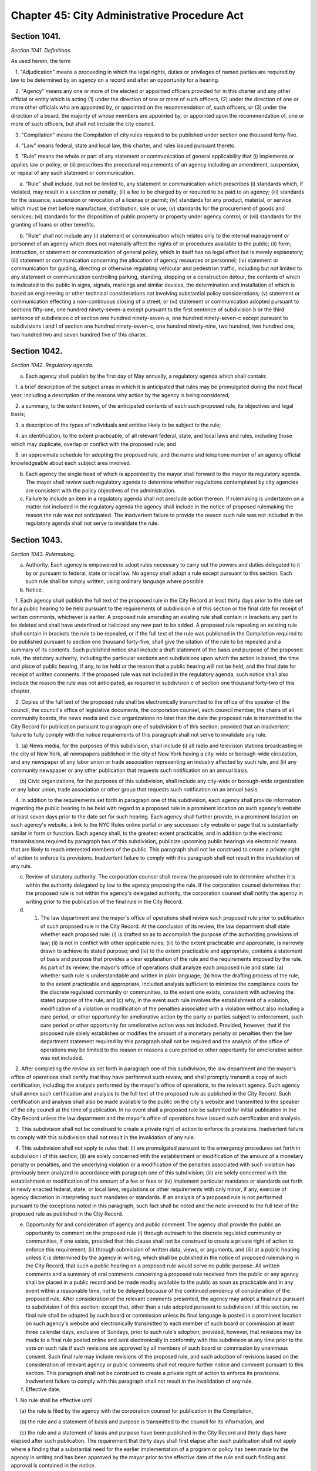 Chapter 45: City Administrative Procedure Act
======================================================================================================
Section 1041.
----------------------------------------------------------------------------------------------------


*Section 1041. Definitions.*


As used herein, the term

   1. "Adjudication" means a proceeding in which the legal rights, duties or privileges of named parties are required by law to be determined by an agency on a record and after an opportunity for a hearing.

   2. "Agency" means any one or more of the elected or appointed officers provided for in this charter and any other official or entity which is acting (1) under the direction of one or more of such officers, (2) under the direction of one or more other officials who are appointed by, or appointed on the recommendation of, such officers, or (3) under the direction of a board, the majority of whose members are appointed by, or appointed upon the recommendation of, one or more of such officers, but shall not include the city council.

   3. "Compilation" means the Compilation of city rules required to be published under section one thousand forty-five.

   4. "Law" means federal, state and local law, this charter, and rules issued pursuant thereto.

   5. "Rule" means the whole or part of any statement or communication of general applicability that (i) implements or applies law or policy, or (ii) prescribes the procedural requirements of an agency including an amendment, suspension, or repeal of any such statement or communication.

      a. "Rule" shall include, but not be limited to, any statement or communication which prescribes (i) standards which, if violated, may result in a sanction or penalty; (ii) a fee to be charged by or required to be paid to an agency; (iii) standards for the issuance, suspension or revocation of a license or permit; (iv) standards for any product, material, or service which must be met before manufacture, distribution, sale or use; (v) standards for the procurement of goods and services; (vi) standards for the disposition of public property or property under agency control; or (vii) standards for the granting of loans or other benefits.

      b. "Rule" shall not include any (i) statement or communication which relates only to the internal management or personnel of an agency which does not materially affect the rights of or procedures available to the public; (ii) form, instruction, or statement or communication of general policy, which in itself has no legal effect but is merely explanatory; (iii) statement or communication concerning the allocation of agency resources or personnel; (iv) statement or communication for guiding, directing or otherwise regulating vehicular and pedestrian traffic, including but not limited to any statement or communication controlling parking, standing, stopping or a construction detour, the contents of which is indicated to the public in signs, signals, markings and similar devices, the determination and installation of which is based on engineering or other technical considerations not involving substantial policy considerations; (v) statement or communication effecting a non-continuous closing of a street; or (vi) statement or communication adopted pursuant to sections fifty-one, one hundred ninety-seven-a except pursuant to the first sentence of subdivision b or the third sentence of subdivision c of section one hundred ninety-seven-a, one hundred ninety-seven-c except pursuant to subdivisions i and l of section one hundred ninety-seven-c, one hundred ninety-nine, two hundred, two hundred one, two hundred two and seven hundred five of this charter.




Section 1042.
----------------------------------------------------------------------------------------------------


*Section 1042. Regulatory agenda.*


a. Each agency shall publish by the first day of May annually, a regulatory agenda which shall contain:

   1. a brief description of the subject areas in which it is anticipated that rules may be promulgated during the next fiscal year, including a description of the reasons why action by the agency is being considered;

   2. a summary, to the extent known, of the anticipated contents of each such proposed rule, its objectives and legal basis;

   3. a description of the types of individuals and entities likely to be subject to the rule;

   4. an identification, to the extent practicable, of all relevant federal, state, and local laws and rules, including those which may duplicate, overlap or conflict with the proposed rule; and

   5. an approximate schedule for adopting the proposed rule, and the name and telephone number of an agency official knowledgeable about each subject area involved.

b. Each agency the single head of which is appointed by the mayor shall forward to the mayor its regulatory agenda. The mayor shall review such regulatory agenda to determine whether regulations contemplated by city agencies are consistent with the policy objectives of the administration.

c. Failure to include an item in a regulatory agenda shall not preclude action thereon. If rulemaking is undertaken on a matter not included in the regulatory agenda the agency shall include in the notice of proposed rulemaking the reason the rule was not anticipated. The inadvertent failure to provide the reason such rule was not included in the regulatory agenda shall not serve to invalidate the rule.




Section 1043.
----------------------------------------------------------------------------------------------------


*Section 1043. Rulemaking.*


a. Authority. Each agency is empowered to adopt rules necessary to carry out the powers and duties delegated to it by or pursuant to federal, state or local law. No agency shall adopt a rule except pursuant to this section. Each such rule shall be simply written, using ordinary language where possible.

b. Notice.

   1. Each agency shall publish the full text of the proposed rule in the City Record at least thirty days prior to the date set for a public hearing to be held pursuant to the requirements of subdivision e of this section or the final date for receipt of written comments, whichever is earlier. A proposed rule amending an existing rule shall contain in brackets any part to be deleted and shall have underlined or italicized any new part to be added. A proposed rule repealing an existing rule shall contain in brackets the rule to be repealed, or if the full text of the rule was published in the Compilation required to be published pursuant to section one thousand forty-five, shall give the citation of the rule to be repealed and a summary of its contents. Such published notice shall include a draft statement of the basis and purpose of the proposed rule, the statutory authority, including the particular sections and subdivisions upon which the action is based, the time and place of public hearing, if any, to be held or the reason that a public hearing will not be held, and the final date for receipt of written comments. If the proposed rule was not included in the regulatory agenda, such notice shall also include the reason the rule was not anticipated, as required in subdivision c of section one thousand forty-two of this chapter.

   2. Copies of the full text of the proposed rule shall be electronically transmitted to the office of the speaker of the council, the council's office of legislative documents, the corporation counsel, each council member, the chairs of all community boards, the news media and civic organizations no later than the date the proposed rule is transmitted to the City Record for publication pursuant to paragraph one of subdivision b of this section; provided that an inadvertent failure to fully comply with the notice requirements of this paragraph shall not serve to invalidate any rule.

   3. (a) News media, for the purposes of this subdivision, shall include (i) all radio and television stations broadcasting in the city of New York, all newspapers published in the city of New York having a city-wide or borough-wide circulation, and any newspaper of any labor union or trade association representing an industry affected by such rule, and (ii) any community newspaper or any other publication that requests such notification on an annual basis.

      (b) Civic organizations, for the purposes of this subdivision, shall include any city-wide or borough-wide organization or any labor union, trade association or other group that requests such notification on an annual basis.

   4. In addition to the requirements set forth in paragraph one of this subdivision, each agency shall provide information regarding the public hearing to be held with regard to a proposed rule in a prominent location on such agency's website at least seven days prior to the date set for such hearing. Each agency shall further provide, in a prominent location on such agency's website, a link to the NYC Rules online portal or any successor city website or page that is substantially similar in form or function. Each agency shall, to the greatest extent practicable, and in addition to the electronic transmissions required by paragraph two of this subdivision, publicize upcoming public hearings via electronic means that are likely to reach interested members of the public. This paragraph shall not be construed to create a private right of action to enforce its provisions. Inadvertent failure to comply with this paragraph shall not result in the invalidation of any rule.

c. Review of statutory authority. The corporation counsel shall review the proposed rule to determine whether it is within the authority delegated by law to the agency proposing the rule. If the corporation counsel determines that the proposed rule is not within the agency's delegated authority, the corporation counsel shall notify the agency in writing prior to the publication of the final rule in the City Record.

d. 1. The law department and the mayor's office of operations shall review each proposed rule prior to publication of such proposed rule in the City Record. At the conclusion of its review, the law department shall state whether each proposed rule: (i) is drafted so as to accomplish the purpose of the authorizing provisions of law; (ii) is not in conflict with other applicable rules; (iii) to the extent practicable and appropriate, is narrowly drawn to achieve its stated purpose; and (iv) to the extent practicable and appropriate, contains a statement of basis and purpose that provides a clear explanation of the rule and the requirements imposed by the rule. As part of its review, the mayor's office of operations shall analyze each proposed rule and state: (a) whether such rule is understandable and written in plain language; (b) how the drafting process of the rule, to the extent practicable and appropriate, included analysis sufficient to minimize the compliance costs for the discrete regulated community or communities, to the extent one exists, consistent with achieving the stated purpose of the rule; and (c) why, in the event such rule involves the establishment of a violation, modification of a violation or modification of the penalties associated with a violation without also including a cure period, or other opportunity for ameliorative action by the party or parties subject to enforcement, such cure period or other opportunity for ameliorative action was not included. Provided, however, that if the proposed rule solely establishes or modifies the amount of a monetary penalty or penalties then the law department statement required by this paragraph shall not be required and the analysis of the office of operations may be limited to the reason or reasons a cure period or other opportunity for ameliorative action was not included.

   2. After completing the review as set forth in paragraph one of this subdivision, the law department and the mayor's office of operations shall certify that they have performed such review, and shall promptly transmit a copy of such certification, including the analysis performed by the mayor's office of operations, to the relevant agency. Such agency shall annex such certification and analysis to the full text of the proposed rule as published in the City Record. Such certification and analysis shall also be made available to the public on the city's website and transmitted to the speaker of the city council at the time of publication. In no event shall a proposed rule be submitted for initial publication in the City Record unless the law department and the mayor's office of operations have issued such certification and analysis.

   3. This subdivision shall not be construed to create a private right of action to enforce its provisions. Inadvertent failure to comply with this subdivision shall not result in the invalidation of any rule.

   4. This subdivision shall not apply to rules that: (i) are promulgated pursuant to the emergency procedures set forth in subdivision i of this section; (ii) are solely concerned with the establishment or modification of the amount of a monetary penalty or penalties, and the underlying violation or a modification of the penalties associated with such violation has previously been analyzed in accordance with paragraph one of this subdivision; (iii) are solely concerned with the establishment or modification of the amount of a fee or fees or (iv) implement particular mandates or standards set forth in newly enacted federal, state, or local laws, regulations or other requirements with only minor, if any, exercise of agency discretion in interpreting such mandates or standards. If an analysis of a proposed rule is not performed pursuant to the exceptions noted in this paragraph, such fact shall be noted and the note annexed to the full text of the proposed rule as published in the City Record.

e. Opportunity for and consideration of agency and public comment. The agency shall provide the public an opportunity to comment on the proposed rule (i) through outreach to the discrete regulated community or communities, if one exists, provided that this clause shall not be construed to create a private right of action to enforce this requirement; (ii) through submission of written data, views, or arguments, and (iii) at a public hearing unless it is determined by the agency in writing, which shall be published in the notice of proposed rulemaking in the City Record, that such a public hearing on a proposed rule would serve no public purpose. All written comments and a summary of oral comments concerning a proposed rule received from the public or any agency shall be placed in a public record and be made readily available to the public as soon as practicable and in any event within a reasonable time, not to be delayed because of the continued pendency of consideration of the proposed rule. After consideration of the relevant comments presented, the agency may adopt a final rule pursuant to subdivision f of this section; except that, other than a rule adopted pursuant to subdivision i of this section, no final rule shall be adopted by such board or commission unless its final language is posted in a prominent location on such agency's website and electronically transmitted to each member of such board or commission at least three calendar days, exclusive of Sundays, prior to such rule's adoption; provided, however, that revisions may be made to a final rule posted online and sent electronically in conformity with this subdivision at any time prior to the vote on such rule if such revisions are approved by all members of such board or commission by unanimous consent. Such final rule may include revisions of the proposed rule, and such adoption of revisions based on the consideration of relevant agency or public comments shall not require further notice and comment pursuant to this section. This paragraph shall not be construed to create a private right of action to enforce its provisions. Inadvertent failure to comply with this paragraph shall not result in the invalidation of any rule.

f. Effective date.

   1. No rule shall be effective until

      (a) the rule is filed by the agency with the corporation counsel for publication in the Compilation,

      (b) the rule and a statement of basis and purpose is transmitted to the council for its information, and

      (c) the rule and a statement of basis and purpose have been published in the City Record and thirty days have elapsed after such publication. The requirement that thirty days shall first elapse after such publication shall not apply where a finding that a substantial need for the earlier implementation of a program or policy has been made by the agency in writing and has been approved by the mayor prior to the effective date of the rule and such finding and approval is contained in the notice.

   2. A rule shall be void if it is not published in the next supplement to the Compilation in which its publication is practicable; provided, however, that in the case of an inadvertent failure to publish a rule in such supplement, the rule shall become effective as of the date of its publication, if it is published within six months of the date the corporation counsel receives notice of its omission; and further provided that any judicial or administrative action or proceeding, whether criminal or civil, commenced under or by virtue of any provision of a rule voided pursuant to this section and pending prior to such voidance, may be prosecuted and defended to final effect in the same manner as they might if such rule had not been so voided.

g. Petition for rules. Any person may petition an agency to consider the adoption of any rule. Within sixty days after the submission of a petition, the agency shall either deny such petition in writing, stating the reasons for denial, or state the agency's intention to initiate rulemaking, by a specified date, concerning the subject of such petition. Each agency shall prescribe by rule the procedure for submission, consideration and disposition of such petitions. In the case of a board, commission or other body that is not headed by a single person, such rules of procedure may authorize such body to delegate to its chair the authority to reject such petitions. Such decision shall be within the discretion of the agency and shall not be subject to judicial review.

h. Maintenance of comments. Each agency shall establish a system for maintaining and making available for public inspection all written comments received in response to each notice of rulemaking.

i. Emergency procedures.

   1. Notwithstanding any other provision of this section, an agency may adopt a rule prior to the notice and comment otherwise required by this section if the immediate effectiveness of such rule is necessary to address an imminent threat to health, safety, property or a necessary service. A finding of such imminent threat and the specific reasons for the finding must be made in writing by the agency adopting such rule and shall be approved by the mayor before such rule may be made effective. In the event that an elected official other than the mayor has the authority to promulgate rules, such official may make such findings without prior mayoral approval. The rule and accompanying finding shall be made public forthwith and shall be published in the City Record as soon as practicable. Agencies shall also electronically transmit all emergency rules adopted pursuant to this paragraph to the office of the speaker of the council, the council's office of legislative documents, the corporation counsel, each council member, the chairs of all community boards, the news media and civic organizations, as such term is defined in subdivision b of this section, no later than the date the emergency rules are transmitted to the City Record for publication pursuant to this paragraph.

   2. A rule adopted on an emergency basis shall not remain in effect for longer than sixty days unless the agency has initiated notice and comment otherwise required by this section within such sixty day period and publishes with such notice a statement that an extension of such rule on an emergency basis is necessary for an additional sixty days to afford an opportunity for notice and comment and to adopt a final rule as required by this section; provided that no further such finding of an emergency may be made with respect to the same or a substantially similar rule.




Section 1044.
----------------------------------------------------------------------------------------------------


*Section 1044. Review of previously adopted rules.*


a. Submission of previously adopted rules.

   1. By the tenth day of August, nineteen hundred eighty-nine, each agency shall send to the corporation counsel a copy of each rule, as defined in subdivision five of section one thousand forty-one, in force as of the first day of January of nineteen hundred eighty-nine. Each such rule shall be identified by the agency as one of the following:

      (a) a rule which should be continued in its present form;

      (b) a rule which should be continued with amendments; or

      (c) a rule which should be repealed.

   2. Any amendment or repeal of a rule described in paragraph one of this subdivision, shall be subject to the provisions set forth in section one thousand forty-three.

b. In regard to all rules submitted pursuant to subdivision a of this section, the corporation counsel shall

   1. include such rules in the Compilation required to be published pursuant to section one thousand forty-five; provided, however, that each rule which the agency identifies as a rule which should be continued but with amendments, and each rule which the agency identifies as a rule which should be repealed, shall be published in the Compilation with an appropriate notation as to the agency's comments and intentions. Such notations shall be provided for informational purposes only and such rule in its present form shall remain in full force and effect until and unless such rule is amended or repealed pursuant to the procedures set forth in section one thousand forty-three, and

   2. submit to the City Record for publication by the first day of September, nineteen hundred ninety, a list of rules submitted pursuant to subdivisions a and e of this section, except for rules contained in the health code. Such list shall include for each rule a short descriptive title, as well as any available identifying names, numbers, adoption dates or similar information regarding such rule; and an indication of the agency's intention to continue such rule without amendments, to continue it with amendments or to repeal it.

c. No rule, as defined in subdivision five of section one thousand forty-one, which is in force as of the first day of January, nineteen hundred eighty-nine shall have any force or effect on or after the tenth day of August, nineteen hundred and eighty-nine unless it is submitted by the agency to the corporation counsel by such date.

d. Except as provided in subdivision e, no rule adopted by any agency prior to the effective date of this chapter shall have any force or effect after the first day of July, nineteen hundred ninety-one unless it is included in the Compilation required to be published by that date pursuant to section one thousand forty-five; provided however that in the case of an inadvertent failure to publish a rule in such Compilation, the rule shall become effective as of the date of its publication, if it is published within six months from the date the corporation counsel received notice of its omission, and further provided that any judicial or administrative action or proceeding, whether criminal or civil, commenced under or by virtue of any provision of a rule voided pursuant to this section and pending prior to such voidance, may be prosecuted and defended to final effect in the same manner as they might if such rule had not been so voided.

e. On or before a date one hundred eighty days after the publication date of the Compilation required to be published pursuant to section one thousand forty-five, any person may submit to the agency involved a copy or a description of a rule which such person believes to be in force as of the effective date of this chapter. Upon the receipt of a description or copy of such a rule, the agency shall endeavor to verify the existence of such rule and upon identifying such rule, if such rule was in force and effect as of the effective date of this chapter and has not been submitted to the corporation counsel pursuant to subdivision a of this section, the agency shall take the actions required pursuant to subdivision a of this section, and notwithstanding the provisions of subdivisions c and d of this section, such rule shall remain in force and effect until or unless amended or repealed pursuant to section one thousand forty-three.




Section 1045.
----------------------------------------------------------------------------------------------------


*Section 1045. Compilation of city rules.*


a. The corporation counsel shall publish a Compilation of city rules and thereafter keep such Compilation up to date through supplements issued at least every six months and at such other times as the corporation counsel shall determine. The Compilation and its supplements shall be certified by the corporation counsel and shall include every rule currently in effect. The Compilation and its supplements may contain such other information as the corporation counsel deems necessary and appropriate for full understanding of any rule or which the corporation counsel in his or her discretion determines may be of interest or assistance to the public. The Compilation and its supplements shall be organized by agency and indexed by subject matter. An indexed edition of the Compilation shall be published by the first day of July, nineteen hundred and ninty-one, which date shall be deemed the publication date of the Compilation, and shall be updated and republished by the first day of March of every fourth year thereafter.

b. The rules contained within the Compilation and its supplements shall be certified by the corporation counsel and shall be the rules of the city unless added to, amended or repealed in accordance with section ten hundred forty-three of the charter. Materials included in the Compilation may be edited, rearranged and updated for clarity, accuracy and reorganization without change in substance. Section numbers, stylistic and organizational formats and other non-substantive revisions to the rules effected by the law department pursuant to this subdivision shall become effective on the publication date of the Compilation and upon the publication of each supplement.

c. Documents submitted by an agency pursuant to subdivision a of section ten hundred forty-four of the charter which were not formally adopted by the agency as rules pursuant to section eleven hundred five of the charter as in effect prior to November eighth, nineteen hundred eighty-eight shall either be included in the Compilation or filed in the municipal reference and research center in the manner provided below. All documents which the corporation counsel, in his or her discretion, determines should not be included in the Compilation shall be organized by agency and subject matter in a form which shall be easily accessible to the public and filed by the corporation counsel in the municipal reference and research center on or prior to July first nineteen hundred ninety-one. Notice of such filing and a list of the documents filed shall be published in the City Record. Notwithstanding any inconsistent provision of section ten hundred forty-four of the charter, any of such documents so filed shall, if otherwise valid, continue to be effective provided, however, that the amendment or repeal of any document which is within the definition of rule set forth in subdivision five of section ten hundred forty-one of the charter shall be in accordance with section ten hundred forty-three of the charter.




Section 1046.
----------------------------------------------------------------------------------------------------


*Section 1046. Adjudication.*


 Where any agency is authorized to conduct an adjudication, it shall act, at a minimum, in accordance with the provisions set forth below. The parking violations bureau shall not be subject to the requirements of this section.

a. Notice. All parties shall be given reasonable notice of such hearing, which shall include:

   1. a statement of the nature of the proceeding and the time and place it will be held, if applicable;

   2. a statement of the legal authority and jurisdiction under which the hearing is to be held, and a reference to the particular sections of the law and rules involved; and

   3. a short and plain statement of the matters to be adjudicated, including reference to the particular sections of law and rule involved.

b. Notice of agency procedures. Agencies shall adopt rules governing agency procedures for adjudications and appeals. Agencies shall make a copy of any such rule available, upon request, to any party who has received notice of violation of the laws, rules or orders enforced by the agency.

c. Hearing.

   1. All parties shall be afforded an opportunity for a hearing within a reasonable time. At the hearing the parties shall be afforded due process of law, including the opportunity to be represented by counsel, to issue subpoenas or request that a subpoena be issued, to call witnesses, to cross-examine opposing witnesses and to present oral and written arguments on the law and facts. Adherence to formal rules of evidence is not required. No ex parte communications relating to other than ministerial matters regarding a proceeding shall be received by a hearing officer, including internal agency directives not published as rules.

   2. Findings of fact shall be based exclusively on the record of the proceeding as a whole. Except as otherwise provided for by state or local law, the party commencing the adjudication shall have the burden of proof.

   3. The hearing shall be transcribed or recorded and a copy of the transcript or record, or any part thereof, shall be made available to any party to the hearing upon request therefor. A typed or recorded copy of such transcript shall be provided upon request for a reasonable cost.

d. Informal disposition. Unless precluded by law, informal disposition may be made of any matter which is the subject of an adjudication by methods of alternative dispute resolution, stipulation, agreed settlement, or consent order.

e. Hearing officer. Except as otherwise provided for by this charter the person presiding at a hearing shall be assigned solely to adjudicative and related duties. Except as otherwise provided for by the rules of the agency or by order of the mayor issued in accordance with subdivisions two and three of section one thousand forty-eight, such hearing officer shall make final findings of fact and shall not make any final decision, determination, or order, but shall only recommend such, and shall forward such recommendation and the record of the adjudication to the agency, who may adopt, reject or modify any such recommended decision, determination or order.

f. Recommendation or decision. Any recommended decision, final decision, determination or order shall be in writing, or stated in the record if the parties are present, and shall include findings of fact and conclusions of law. A copy of any written recommended decision, final decision, determination, or order shall be delivered or mailed forthwith to each party.




Section 1047.
----------------------------------------------------------------------------------------------------


*Section 1047. Declaratory ruling.*


On the written petition of any person, an agency may issue a written declaratory ruling on the applicability of any rule adopted by it, to any person, property, or state of facts. A declaratory ruling shall be binding only with respect to the person who makes the petition and only with respect to the stated facts contained in the petition.




